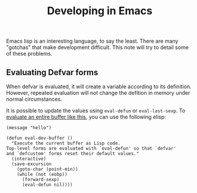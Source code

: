 :PROPERTIES:
:ID:       70eae9bf-6ebd-49fb-8616-4d7c702f1359
:END:
#+title: Developing in Emacs
#+filetags: TODO

Emacs lisp is an interesting language, to say the least. There are many "gotchas" that
make development difficult. This note will try to detail some of these problems.

** Evaluating Defvar forms

When defvar is evaluated, it will create a variable according to its definition. However,
repeated evaluation will not change the defition in memory under normal circumstances.

It is possible to update the values using src_elisp{eval-defun} or src_elisp{eval-last-sexp}.
To [[https://emacs.stackexchange.com/questions/2298/how-do-i-force-re-evaluation-of-a-defvar][evaluate an entire buffer like this]], you can use the following elisp:


=(message "hello")=

#+begin_src elisp
(defun eval-dev-buffer ()
  "Execute the current buffer as Lisp code.
Top-level forms are evaluated with `eval-defun' so that `defvar'
and `defcustom' forms reset their default values."
  (interactive)
  (save-excursion
    (goto-char (point-min))
    (while (not (eobp))
      (forward-sexp)
      (eval-defun nil))))
#+end_src



